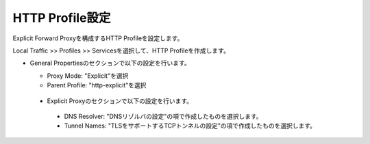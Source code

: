 HTTP Profile設定
===========================

Explicit Forward Proxyを構成するHTTP Profileを設定します。

Local Traffic >> Profiles >> Servicesを選択して、HTTP Profileを作成します。

- General Propertiesのセクションで以下の設定を行います。

  - Proxy Mode: "Explicit"を選択
  - Parent Profile: "http-explicit"を選択

  .. figure:: images/mod2-5-1.png
     :scale: 80%
     :align: center

 - Explicit Proxyのセクションで以下の設定を行います。

  - DNS Resolver: "DNSリゾルバの設定"の項で作成したものを選択します。
  - Tunnel Names: "TLSをサポートするTCPトンネルの設定"の項で作成したものを選択します。

  .. figure:: images/mod2-5-2.png
     :scale: 60%
     :align: center


   